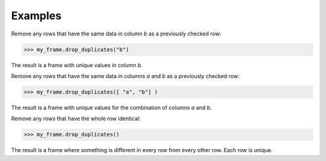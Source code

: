 Examples
--------
Remove any rows that have the same data in column *b* as a previously
checked row:

.. code::

    >>> my_frame.drop_duplicates("b")

The result is a frame with unique values in column *b*.

Remove any rows that have the same data in columns *a* and *b* as a
previously checked row:

.. code::

    >>> my_frame.drop_duplicates([ "a", "b"] )

The result is a frame with unique values for the combination of columns
*a* and *b*.

Remove any rows that have the whole row identical:

.. code::

    >>> my_frame.drop_duplicates()

The result is a frame where something is different in every row from every
other row.
Each row is unique.

